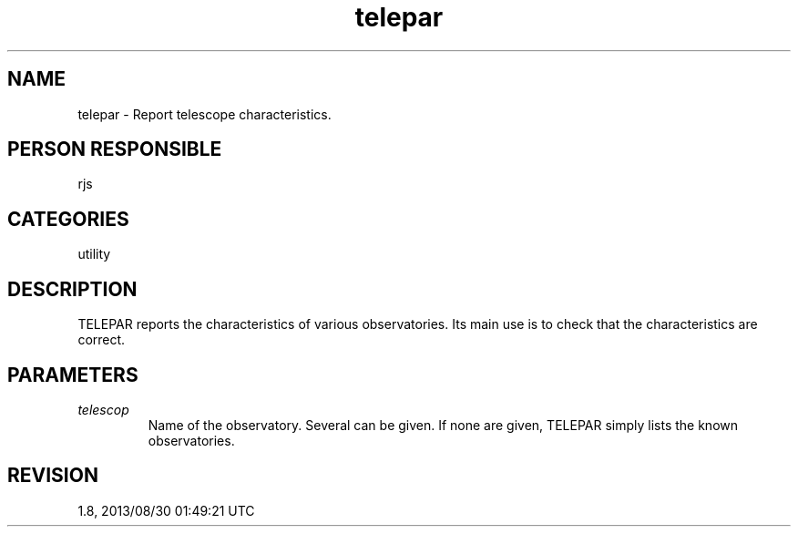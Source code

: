 .TH telepar 1
.SH NAME
telepar - Report telescope characteristics.
.SH PERSON RESPONSIBLE
rjs
.SH CATEGORIES
utility
.SH DESCRIPTION
TELEPAR reports the characteristics of various observatories.
Its main use is to check that the characteristics are correct.
.sp
.SH PARAMETERS
.TP
\fItelescop\fP
Name of the observatory.  Several can be given.  If none are
given, TELEPAR simply lists the known observatories.
.sp
.SH REVISION
1.8, 2013/08/30 01:49:21 UTC
